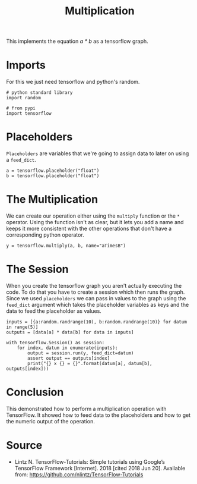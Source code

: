 #+BEGIN_COMMENT
.. title: Multiplication With TensorFlow
.. slug: multiplication-with-tensorflow
.. date: 2018-06-20 11:55:18 UTC-07:00
.. tags: tensorflow basics mathematics
.. category: mathematics
.. link: 
.. description: How to perform multiplication with TensorFlow.
.. type: text
#+END_COMMENT

#+TITLE: Multiplication

This implements the equation /a * b/ as a tensorflow graph.

* Imports
  For this we just need tensorflow and python's random.

#+BEGIN_SRC ipython :session multiplication :results none
# python standard library
import random

# from pypi
import tensorflow
#+END_SRC

* Placeholders
  =Placeholders= are variables that we're going to assign data to later on using a =feed_dict=.

#+BEGIN_SRC ipython :session multiplication :results none
a = tensorflow.placeholder("float")
b = tensorflow.placeholder("float")
#+END_SRC

* The Multiplication
  We can create our operation either using the =multiply= function or the =*= operator. Using the function isn't as clear, but it lets you add a name and keeps it more consistent with the other operations that don't have a corresponding python operator.

#+BEGIN_SRC ipython :session multiplication :results none
y = tensorflow.multiply(a, b, name="aTimesB") 
#+END_SRC

* The Session
  When you create the tensorflow graph you aren't actually executing the code. To do that you have to create a session which then runs the graph. Since we used =placeholders= we can pass in values to the graph using the =feed_dict= argument which takes the placeholder variables as keys and the data to feed the placeholder as values.

#+BEGIN_SRC ipython :session multiplication :results none
inputs = [{a:random.randrange(10), b:random.randrange(10)} for datum in range(5)]
outputs = [data[a] * data[b] for data in inputs]
#+END_SRC

#+BEGIN_SRC ipython :session multiplication :results output
with tensorflow.Session() as session:
    for index, datum in enumerate(inputs):
        output = session.run(y, feed_dict=datum)
        assert output == outputs[index]
        print("{} x {} = {}".format(datum[a], datum[b], outputs[index]))
#+END_SRC

#+RESULTS:
: 1 x 9 = 9
: 6 x 2 = 12
: 3 x 3 = 9
: 4 x 5 = 20
: 9 x 5 = 45

* Conclusion
  This demonstrated how to perform a multiplication operation with TensorFlow. It showed how to feed data to the placeholders and how to get the numeric output of the operation.

* Source
  - Lintz N. TensorFlow-Tutorials: Simple tutorials using Google’s TensorFlow Framework [Internet]. 2018 [cited 2018 Jun 20]. Available from: https://github.com/nlintz/TensorFlow-Tutorials
